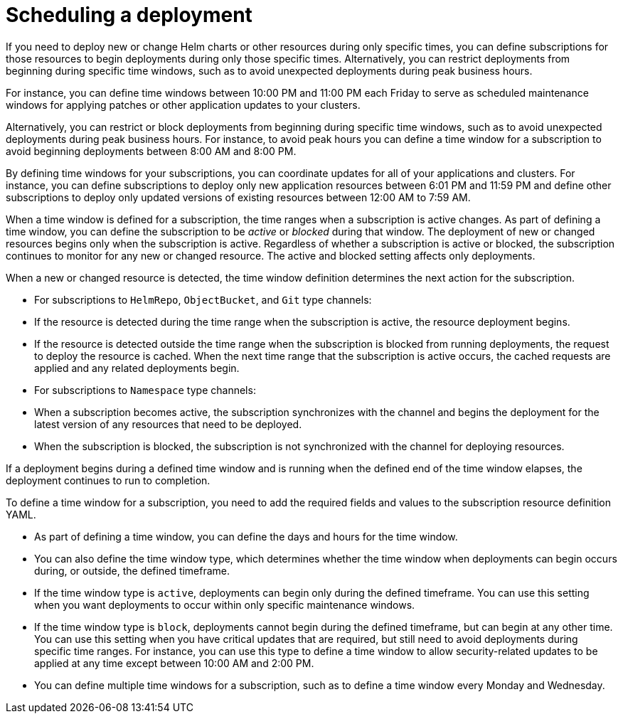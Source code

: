 [#Scheduling-a-deployment]
= Scheduling a deployment 

If you need to deploy new or change Helm charts or other resources during only specific times, you can define subscriptions for those resources to begin deployments during only those specific times. Alternatively, you can restrict deployments from beginning during specific time windows, such as to avoid unexpected deployments during peak business hours.

For instance, you can define time windows between 10:00 PM and 11:00 PM each Friday to serve as scheduled maintenance windows for applying patches or other application updates to your clusters.

Alternatively, you can restrict or block deployments from beginning during specific time windows, such as to avoid unexpected deployments during peak business hours. For instance, to avoid peak hours you can define a time window for a subscription to avoid beginning deployments between 8:00 AM and 8:00 PM.

By defining time windows for your subscriptions, you can coordinate updates for all of your applications and clusters. For instance, you can define subscriptions to deploy only new application resources between 6:01 PM and 11:59 PM and define other subscriptions to deploy only updated versions of existing resources between 12:00 AM to 7:59 AM.

When a time window is defined for a subscription, the time ranges when a subscription is active changes. As part of defining a time window, you can define the subscription to be _active_ or _blocked_ during that window. The deployment of new or changed resources begins only when the subscription is active. Regardless of whether a subscription is active or blocked, the subscription continues to monitor for any new or changed resource. The active and blocked setting affects only deployments.

When a new or changed resource is detected, the time window definition determines the next action for the subscription.

* For subscriptions to `HelmRepo`, `ObjectBucket`, and `Git` type channels:
  * If the resource is detected during the time range when the subscription is active, the resource deployment begins.
  * If the resource is detected outside the time range when the subscription is blocked from running deployments, the request to deploy the resource is cached. When the next time range that the subscription is active occurs, the cached requests are applied and any related deployments begin.
* For subscriptions to `Namespace` type channels:
  * When a subscription becomes active, the subscription synchronizes with the channel and begins the deployment for the latest version of any resources that need to be deployed.
  * When the subscription is blocked, the subscription is not synchronized with the channel for deploying resources.

If a deployment begins during a defined time window and is running when the defined end of the time window elapses, the deployment continues to run to completion.

To define a time window for a subscription, you need to add the required fields and values to the subscription resource definition YAML.

* As part of defining a time window, you can define the days and hours for the time window.
* You can also define the time window type, which determines whether the time window when deployments can begin occurs during, or outside, the defined timeframe.
  * If the time window type is `active`, deployments can begin only during the defined timeframe. You can use this setting when you want deployments to occur within only specific maintenance windows.
  * If the time window type is `block`, deployments cannot begin during the defined timeframe, but can begin at any other time. You can use this setting when you have critical updates that are required, but still need to avoid deployments during specific time ranges. For instance, you can use this type to define a time window to allow security-related updates to be applied at any time except between 10:00 AM and 2:00 PM.
* You can define multiple time windows for a subscription, such as to define a time window every Monday and Wednesday.
